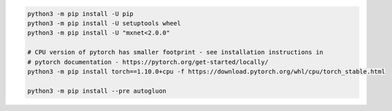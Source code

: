 .. code-block:: bash

    python3 -m pip install -U pip
    python3 -m pip install -U setuptools wheel
    python3 -m pip install -U "mxnet<2.0.0"

    # CPU version of pytorch has smaller footprint - see installation instructions in
    # pytorch documentation - https://pytorch.org/get-started/locally/
    python3 -m pip install torch==1.10.0+cpu -f https://download.pytorch.org/whl/cpu/torch_stable.html

    python3 -m pip install --pre autogluon
